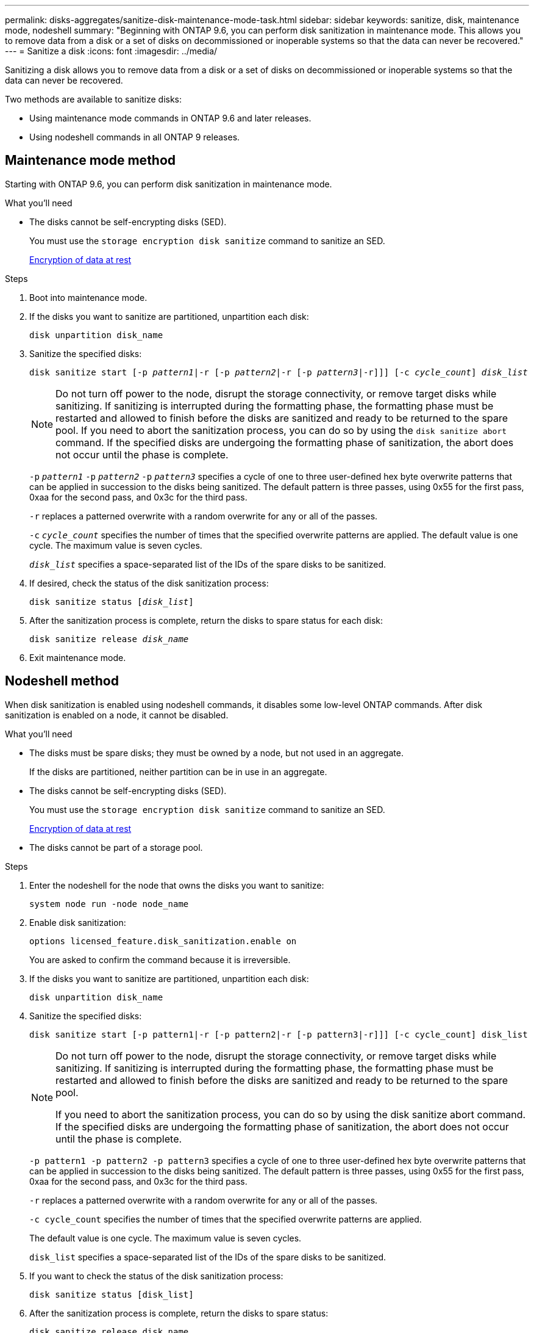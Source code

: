 ---
permalink: disks-aggregates/sanitize-disk-maintenance-mode-task.html
sidebar: sidebar
keywords: sanitize, disk, maintenance mode, nodeshell
summary: "Beginning with ONTAP 9.6, you can perform disk sanitization in maintenance mode. This allows you to remove data from a disk or a set of disks on decommissioned or inoperable systems so that the data can never be recovered."
---
= Sanitize a disk
:icons: font
:imagesdir: ../media/

[.lead]
Sanitizing a disk allows you to remove data from a disk or a set of disks on decommissioned or inoperable systems so that the data can never be recovered.

Two methods are available to sanitize disks:

* Using maintenance mode commands in ONTAP 9.6 and later releases.
* Using nodeshell commands in all ONTAP 9 releases.

== Maintenance mode method

Starting with ONTAP 9.6, you can perform disk sanitization in maintenance mode.

.What you'll need

* The disks cannot be self-encrypting disks (SED).
+
You must use the `storage encryption disk sanitize` command to sanitize an SED.
+
link:../encryption-at-rest/index.html[Encryption of data at rest]

.Steps

. Boot into maintenance mode.
. If the disks you want to sanitize are partitioned, unpartition each disk:
+
`disk unpartition disk_name`
. Sanitize the specified disks:
+
`disk sanitize start [-p _pattern1_|-r [-p _pattern2_|-r [-p _pattern3_|-r]]] [-c _cycle_count_] _disk_list_`
+
[NOTE]
====
Do not turn off power to the node, disrupt the storage connectivity, or remove target disks while sanitizing. If sanitizing is interrupted during the formatting phase, the formatting phase must be restarted and allowed to finish before the disks are sanitized and ready to be returned to the spare pool.     If you need to abort the sanitization process, you can do so by using the `disk sanitize abort` command. If the specified disks are undergoing the formatting phase of sanitization, the abort does not occur until the phase is complete.
====
+
`-p` `_pattern1_` `-p` `_pattern2_` `-p` `_pattern3_` specifies a cycle of one to three user-defined hex byte overwrite patterns that can be applied in succession to the disks being sanitized. The default pattern is three passes, using 0x55 for the first pass, 0xaa for the second pass, and 0x3c for the third pass.
+
`-r` replaces a patterned overwrite with a random overwrite for any or all of the passes.
+
`-c` `_cycle_count_` specifies the number of times that the specified overwrite patterns are applied. The default value is one cycle. The maximum value is seven cycles.
+
`_disk_list_` specifies a space-separated list of the IDs of the spare disks to be sanitized.

. If desired, check the status of the disk sanitization process:
+
`disk sanitize status [_disk_list_]`
. After the sanitization process is complete, return the disks to spare status for each disk:
+
`disk sanitize release _disk_name_`
. Exit maintenance mode.

== Nodeshell method

When disk sanitization is enabled using nodeshell commands, it disables some low-level ONTAP commands. After disk sanitization is enabled on a node, it cannot be disabled.

.What you'll need

* The disks must be spare disks; they must be owned by a node, but not used in an aggregate.
+
If the disks are partitioned, neither partition can be in use in an aggregate.

* The disks cannot be self-encrypting disks (SED).
+
You must use the `storage encryption disk sanitize` command to sanitize an SED.
+
link:../encryption-at-rest/index.html[Encryption of data at rest]

* The disks cannot be part of a storage pool.

.Steps

. Enter the nodeshell for the node that owns the disks you want to sanitize:
+
`system node run -node node_name`

. Enable disk sanitization:
+
`options licensed_feature.disk_sanitization.enable on`
+
You are asked to confirm the command because it is irreversible.

. If the disks you want to sanitize are partitioned, unpartition each disk:
+
`disk unpartition disk_name`

. Sanitize the specified disks:
+
`disk sanitize start [-p pattern1|-r [-p pattern2|-r [-p pattern3|-r]]] [-c cycle_count] disk_list`
+
[NOTE]
====
Do not turn off power to the node, disrupt the storage connectivity, or remove target
disks while sanitizing. If sanitizing is interrupted during the formatting phase, the formatting
phase must be restarted and allowed to finish before the disks are sanitized and ready to be
returned to the spare pool.

If you need to abort the sanitization process, you can do so by using the disk sanitize
abort command. If the specified disks are undergoing the formatting phase of sanitization, the
abort does not occur until the phase is complete.
====
+
`-p pattern1 -p pattern2 -p pattern3` specifies a cycle of one to three user-defined hex byte
overwrite patterns that can be applied in succession to the disks being sanitized. The default
pattern is three passes, using 0x55 for the first pass, 0xaa for the second pass, and 0x3c for the
third pass.
+
`-r` replaces a patterned overwrite with a random overwrite for any or all of the passes.
+
`-c cycle_count` specifies the number of times that the specified overwrite patterns are applied.
+
The default value is one cycle. The maximum value is seven cycles.
+
`disk_list` specifies a space-separated list of the IDs of the spare disks to be sanitized.

. If you want to check the status of the disk sanitization process:
+
`disk sanitize status [disk_list]`

. After the sanitization process is complete, return the disks to spare status:
+
`disk sanitize release disk_name`

. Return to the clustered Data ONTAP CLI:
+
`exit`

. Determine whether all of the disks were returned to spare status:
+
`storage aggregate show-spare-disks`

[cols="1,2"]
|===

h| If...
h| Then...

| All of the sanitized disks are listed as spares
| You are done. The disks are sanitized and in spare status.

| Some of the sanitized disks are not listed as spares
a| Complete the following steps:

.. Enter advanced privilege mode:
+
`set -privilege advanced`

.. Assign the unassigned sanitized disks to the appropriate node for each disk:
+
`storage disk assign -disk disk_name -owner node_name`

.. Return the disks to spare status for each disk:
+
`storage disk unfail -disk disk_name -s -q`

.. Return to administrative mode:
+`set -privilege admin`
|===

.Result
The specified disks are sanitized and designated as hot spares. The serial numbers of the sanitized disks are written to `/etc/log/sanitized_disks`.

// 2022-01-18, BURT 1425677